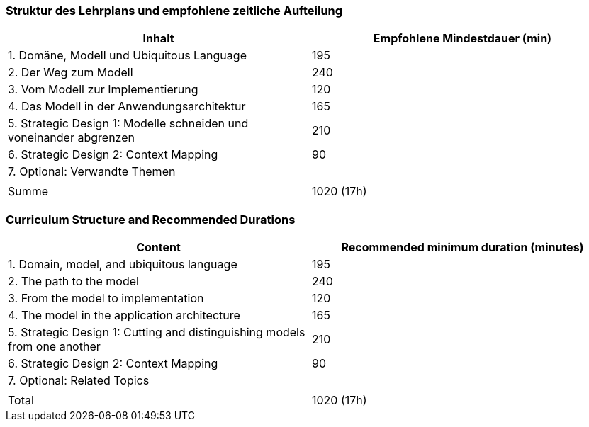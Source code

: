 // tag::DE[]
=== Struktur des Lehrplans und empfohlene zeitliche Aufteilung

[cols="<,>", options="header"]
|===
| Inhalt | Empfohlene Mindestdauer (min)
| 1. Domäne, Modell und Ubiquitous Language | 195
| 2. Der Weg zum Modell | 240
| 3. Vom Modell zur Implementierung | 120
| 4. Das Modell in der Anwendungsarchitektur | 165
| 5. Strategic Design 1: Modelle schneiden und voneinander abgrenzen | 210
| 6. Strategic Design 2: Context Mapping | 90
| 7. Optional: Verwandte Themen | 
| |
| Summe | 1020 (17h)

|===

// end::DE[]

// tag::EN[]
=== Curriculum Structure and Recommended Durations

[cols="<,>", options="header"]
|===
| Content
| Recommended minimum duration (minutes)
| 1. Domain, model, and ubiquitous language | 195
| 2. The path to the model | 240
| 3. From the model to implementation | 120
| 4. The model in the application architecture | 165
| 5. Strategic Design 1: Cutting and distinguishing models from one another | 210
| 6. Strategic Design 2: Context Mapping | 90
| 7. Optional: Related Topics |
| |
| Total | 1020 (17h)

|===

// end::EN[]
